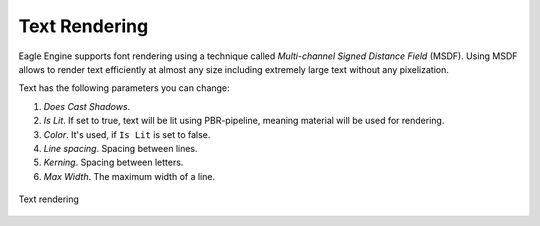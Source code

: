 Text Rendering
==============
Eagle Engine supports font rendering using a technique called `Multi-channel Signed Distance Field` (MSDF).
Using MSDF allows to render text efficiently at almost any size including extremely large text without any pixelization.

Text has the following parameters you can change:

1. `Does Cast Shadows`.

2. `Is Lit`. If set to true, text will be lit using PBR-pipeline, meaning material will be used for rendering.

3. `Color`. It's used, if ``Is Lit`` is set to false.

4. `Line spacing`. Spacing between lines.

5. `Kerning`. Spacing between letters.

6. `Max Width`. The maximum width of a line.

.. figure:: imgs/text.png
    :align: center 

    Text rendering
